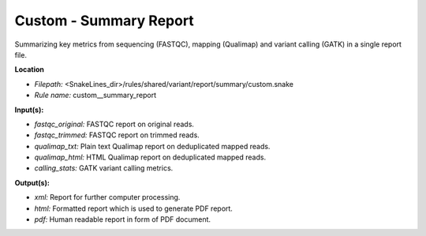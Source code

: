 Custom - Summary Report
---------------------------

Summarizing key metrics from sequencing (FASTQC),
mapping (Qualimap) and variant calling (GATK) in a single report file.

**Location**

- *Filepath:* <SnakeLines_dir>/rules/shared/variant/report/summary/custom.snake
- *Rule name:* custom__summary_report

**Input(s):**

- *fastqc_original:* FASTQC report on original reads.
- *fastqc_trimmed:* FASTQC report on trimmed reads.
- *qualimap_txt:* Plain text Qualimap report on deduplicated mapped reads.
- *qualimap_html:* HTML Qualimap report on deduplicated mapped reads.
- *calling_stats:* GATK variant calling metrics.

**Output(s):**

- *xml:* Report for further computer processing.
- *html:* Formatted report which is used to generate PDF report.
- *pdf:* Human readable report in form of PDF document.

